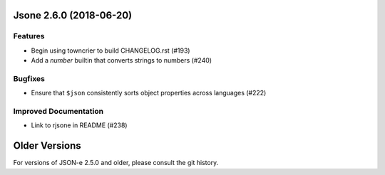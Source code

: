Jsone 2.6.0 (2018-06-20)
========================

Features
--------

- Begin using towncrier to build CHANGELOG.rst (#193)
- Add a `number` builtin that converts strings to numbers (#240)


Bugfixes
--------

- Ensure that ``$json`` consistently sorts object properties across languages
  (#222)


Improved Documentation
----------------------

- Link to rjsone in README (#238)


Older Versions
==============

For versions of JSON-e 2.5.0 and older, please consult the git history.
